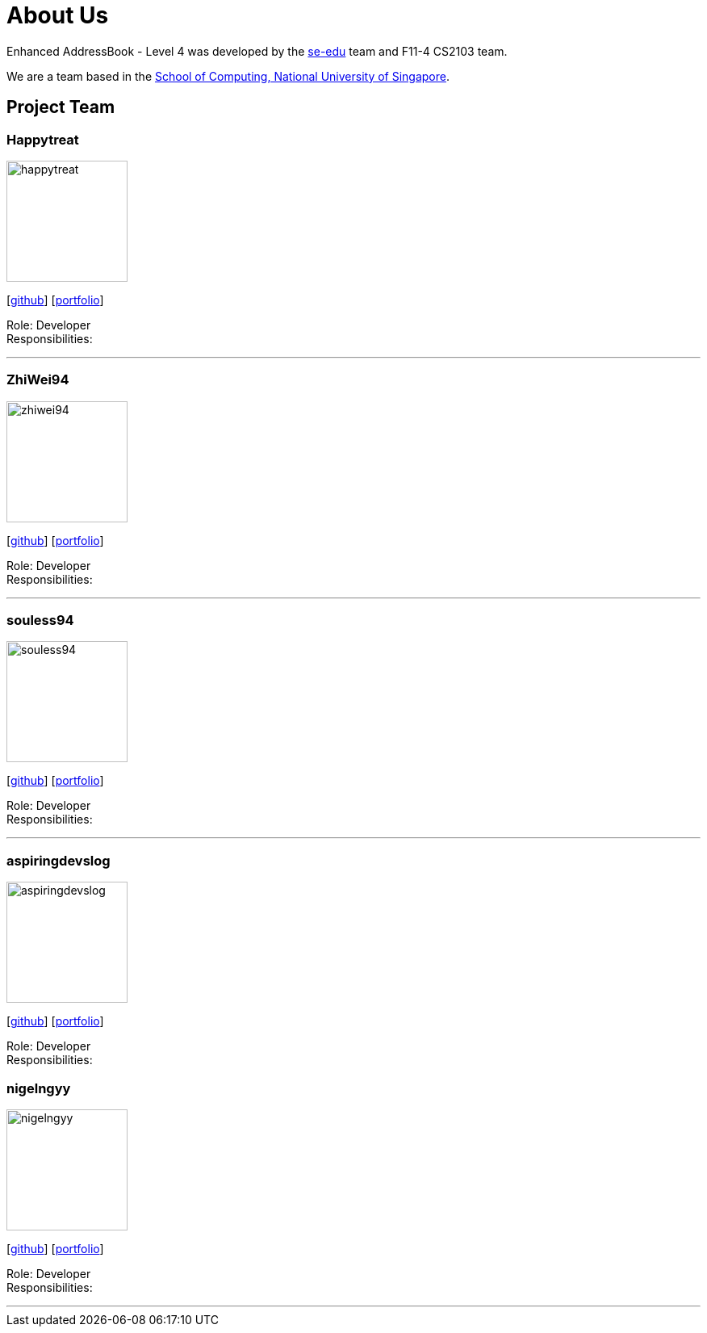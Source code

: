 = About Us
:site-section: AboutUs
:relfileprefix: team/
:imagesDir: images
:stylesDir: stylesheets

Enhanced AddressBook - Level 4 was developed by the https://se-edu.github.io/docs/Team.html[se-edu] team and F11-4 CS2103 team. 

We are a team based in the http://www.comp.nus.edu.sg[School of Computing, National University of Singapore].

== Project Team

=== Happytreat
image::happytreat.jpeg[width="150", align="left"]
{empty}[http://github.com/happytreat[github]] [<<johndoe#, portfolio>>]

Role: Developer +
Responsibilities: 

'''

=== ZhiWei94
image::zhiwei94.jpg[width="150", align="left"]
{empty}[http://github.com/ZhiWei94[github]] [<<johndoe#, portfolio>>]

Role: Developer +
Responsibilities: 

'''

=== souless94
image::souless94.jpeg[width="150", align="left"]
{empty}[http://github.com/souless94[github]] [<<johndoe#, portfolio>>]

Role: Developer +
Responsibilities: 

'''

=== aspiringdevslog
image::aspiringdevslog.jpeg[width="150", align="left"]
{empty}[http://github.com/aspiringdevslog[github]] [<<johndoe#, portfolio>>]

Role: Developer +
Responsibilities:

=== nigelngyy
image::nigelngyy.jpeg[width="150", align="left"]
{empty}[http://github.com/nigelngyy[github]] [<<johndoe#, portfolio>>]

Role: Developer +
Responsibilities:

'''
